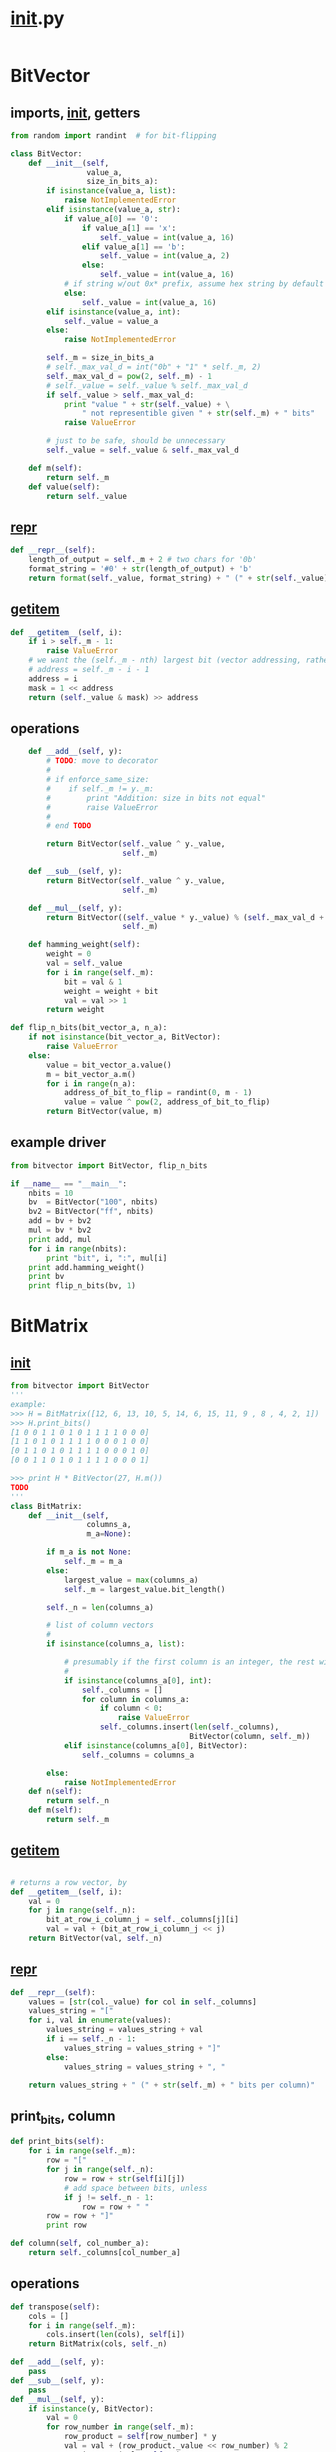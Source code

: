 
* __init__.py
:PROPERTIES:
:header-args: :tangle __init__.py
:END:
#+begin_src python
#+end_src
* BitVector
:PROPERTIES:
:header-args: :tangle bitvector.py
:END:
** imports, __init__, getters
#+begin_src python 
from random import randint  # for bit-flipping

class BitVector:
    def __init__(self,
                 value_a,
                 size_in_bits_a):
        if isinstance(value_a, list):
            raise NotImplementedError
        elif isinstance(value_a, str):
            if value_a[0] == '0':
                if value_a[1] == 'x':
                    self._value = int(value_a, 16)
                elif value_a[1] == 'b':
                    self._value = int(value_a, 2)
                else:
                    self._value = int(value_a, 16)
            # if string w/out 0x* prefix, assume hex string by default
            else:
                self._value = int(value_a, 16)
        elif isinstance(value_a, int):
            self._value = value_a
        else:
            raise NotImplementedError
    
        self._m = size_in_bits_a
        # self._max_val_d = int("0b" + "1" * self._m, 2)
        self._max_val_d = pow(2, self._m) - 1
        # self._value = self._value % self._max_val_d
        if self._value > self._max_val_d:
            print "value " + str(self._value) + \
                " not representible given " + str(self._m) + " bits"
            raise ValueError

        # just to be safe, should be unnecessary
        self._value = self._value & self._max_val_d

    def m(self):
        return self._m
    def value(self):
        return self._value
#+end_src

** __repr__
#+begin_src python  
    def __repr__(self):
        length_of_output = self._m + 2 # two chars for '0b'
        format_string = '#0' + str(length_of_output) + 'b'
        return format(self._value, format_string) + " (" + str(self._value) + ")"
#+end_src

** __getitem__
#+begin_src python
    def __getitem__(self, i):
        if i > self._m - 1:
            raise ValueError
        # we want the (self._m - nth) largest bit (vector addressing, rather than intuitive bit ordering)
        # address = self._m - i - 1
        address = i
        mask = 1 << address
        return (self._value & mask) >> address
#+end_src

** operations
#+begin_src python  
    def __add__(self, y):
        # TODO: move to decorator
        #
        # if enforce_same_size:
        #    if self._m != y._m:
        #        print "Addition: size in bits not equal"
        #        raise ValueError
        #
        # end TODO

        return BitVector(self._value ^ y._value, 
                         self._m)

    def __sub__(self, y):
        return BitVector(self._value ^ y._value,
                         self._m)

    def __mul__(self, y):
        return BitVector((self._value * y._value) % (self._max_val_d + 1),
                         self._m)

    def hamming_weight(self):
        weight = 0
        val = self._value
        for i in range(self._m):
            bit = val & 1
            weight = weight + bit
            val = val >> 1
        return weight

def flip_n_bits(bit_vector_a, n_a):
    if not isinstance(bit_vector_a, BitVector):
        raise ValueError
    else:
        value = bit_vector_a.value()
        m = bit_vector_a.m()
        for i in range(n_a):
            address_of_bit_to_flip = randint(0, m - 1)
            value = value ^ pow(2, address_of_bit_to_flip)
        return BitVector(value, m)
        
#+end_src

** example driver
#+begin_src python :tangle examples/bv_main.py
from bitvector import BitVector, flip_n_bits

if __name__ == "__main__":
    nbits = 10
    bv  = BitVector("100", nbits)
    bv2 = BitVector("ff", nbits)
    add = bv + bv2
    mul = bv * bv2
    print add, mul
    for i in range(nbits):
        print "bit", i, ":", mul[i]
    print add.hamming_weight()
    print bv
    print flip_n_bits(bv, 1)
#+end_src

* BitMatrix
:PROPERTIES:
:header-args: :tangle bitmatrix.py
:END:
** __init__
#+begin_src python 
from bitvector import BitVector
'''
example:
>>> H = BitMatrix([12, 6, 13, 10, 5, 14, 6, 15, 11, 9 , 8 , 4, 2, 1])
>>> H.print_bits()
[1 0 0 1 1 0 1 0 1 1 1 1 0 0 0]
[1 1 0 1 0 1 1 1 1 0 0 0 1 0 0]
[0 1 1 0 1 0 1 1 1 1 0 0 0 1 0]
[0 0 1 1 0 1 0 1 1 1 1 0 0 0 1]

>>> print H * BitVector(27, H.m())
TODO
'''
class BitMatrix:
    def __init__(self,
                 columns_a,
                 m_a=None):

        if m_a is not None:
            self._m = m_a
        else:
            largest_value = max(columns_a)
            self._m = largest_value.bit_length()

        self._n = len(columns_a)
        
        # list of column vectors
        #
        if isinstance(columns_a, list):

            # presumably if the first column is an integer, the rest will be as well
            #
            if isinstance(columns_a[0], int):
                self._columns = []
                for column in columns_a:
                    if column < 0:
                        raise ValueError
                    self._columns.insert(len(self._columns),
                                        BitVector(column, self._m))
            elif isinstance(columns_a[0], BitVector):
                self._columns = columns_a

        else:
            raise NotImplementedError
    def n(self):
        return self._n
    def m(self):
        return self._m
#+end_src
** __getitem__
#+begin_src python

    # returns a row vector, by 
    def __getitem__(self, i):
        val = 0
        for j in range(self._n):
            bit_at_row_i_column_j = self._columns[j][i]
            val = val + (bit_at_row_i_column_j << j)
        return BitVector(val, self._n)
#+end_src


** __repr__
#+begin_src python
    def __repr__(self):
        values = [str(col._value) for col in self._columns]
        values_string = "["
        for i, val in enumerate(values):
            values_string = values_string + val
            if i == self._n - 1:
                values_string = values_string + "]"
            else:
                values_string = values_string + ", "
        
        return values_string + " (" + str(self._m) + " bits per column)"
#+end_src

** print_bits, column
#+begin_src python  
    def print_bits(self):
        for i in range(self._m):
            row = "["
            for j in range(self._n):
                row = row + str(self[i][j]) 
                # add space between bits, unless
                if j != self._n - 1:
                    row = row + " "
            row = row + "]"
            print row

    def column(self, col_number_a):
        return self._columns[col_number_a]
#+end_src

** operations
#+begin_src python  
    def transpose(self):
        cols = []
        for i in range(self._m):
            cols.insert(len(cols), self[i])
        return BitMatrix(cols, self._n)

    def __add__(self, y):
        pass
    def __sub__(self, y):
        pass
    def __mul__(self, y):
        if isinstance(y, BitVector):
            val = 0
            for row_number in range(self._m):
                row_product = self[row_number] * y
                val = val + (row_product._value << row_number) % 2
            return BitVector(val, self._m)
        elif isinstance(y, BitMatrix):
            output_col_list = []
            for col_number in range(y._n):
                print self * y.column(col_number)
                output_col_list.insert(len(output_col_list),
                                       self * y.column(col_number))
            return BitMatrix(output_col_list, self._m)
        else:
            raise ValueError
#+end_src

** example driver
#+begin_src python :tangle examples/bm_main.py
from bitmatrix import BitMatrix
from bitvector import BitVector

if __name__ == "__main__":
    cols = [1, 2, 3, 4, 5, 6, 7]
    H = BitMatrix(cols)
    H.print_bits()
    x = BitVector(3, H.n())
    H.transpose().print_bits()
    HtH = H * H.transpose()
    HtH.print_bits()

#+end_src

